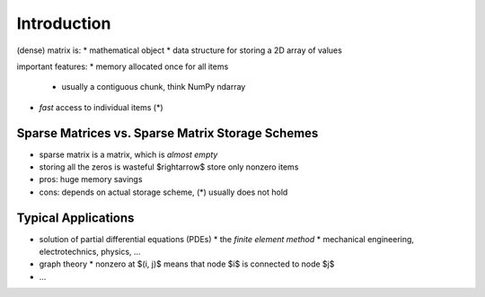 Introduction
============

(dense) matrix is:
* mathematical object
* data structure for storing a 2D array of values

important features:
* memory allocated once for all items
  * usually a contiguous chunk, think NumPy ndarray
* *fast* access to individual items (*)

Sparse Matrices vs. Sparse Matrix Storage Schemes
-------------------------------------------------

* sparse matrix is a matrix, which is *almost empty*
* storing all the zeros is wasteful $\rightarrow$ store only nonzero items
* pros: huge memory savings
* cons: depends on actual storage scheme, (*) usually does not hold

Typical Applications
--------------------

* solution of partial differential equations (PDEs)
  * the *finite element method*
  * mechanical engineering, electrotechnics, physics, ...
* graph theory
  * nonzero at $(i, j)$ means that node $i$ is connected to node $j$
* ...
